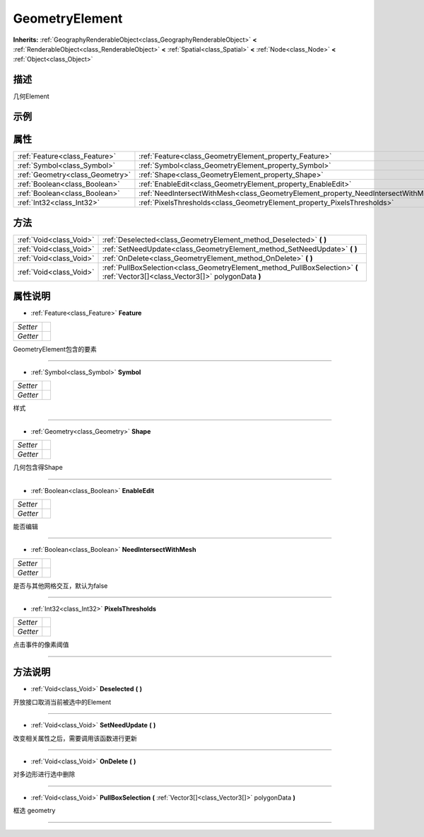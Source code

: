 .. _class_GeometryElement:

GeometryElement 
===================

**Inherits:** :ref:`GeographyRenderableObject<class_GeographyRenderableObject>` **<** :ref:`RenderableObject<class_RenderableObject>` **<** :ref:`Spatial<class_Spatial>` **<** :ref:`Node<class_Node>` **<** :ref:`Object<class_Object>`

描述
----

几何Element

示例
----

属性
----

+---------------------------------+------------------------------------------------------------------------------------+
| :ref:`Feature<class_Feature>`   | :ref:`Feature<class_GeometryElement_property_Feature>`                             |
+---------------------------------+------------------------------------------------------------------------------------+
| :ref:`Symbol<class_Symbol>`     | :ref:`Symbol<class_GeometryElement_property_Symbol>`                               |
+---------------------------------+------------------------------------------------------------------------------------+
| :ref:`Geometry<class_Geometry>` | :ref:`Shape<class_GeometryElement_property_Shape>`                                 |
+---------------------------------+------------------------------------------------------------------------------------+
| :ref:`Boolean<class_Boolean>`   | :ref:`EnableEdit<class_GeometryElement_property_EnableEdit>`                       |
+---------------------------------+------------------------------------------------------------------------------------+
| :ref:`Boolean<class_Boolean>`   | :ref:`NeedIntersectWithMesh<class_GeometryElement_property_NeedIntersectWithMesh>` |
+---------------------------------+------------------------------------------------------------------------------------+
| :ref:`Int32<class_Int32>`       | :ref:`PixelsThresholds<class_GeometryElement_property_PixelsThresholds>`           |
+---------------------------------+------------------------------------------------------------------------------------+

方法
----

+-------------------------+----------------------------------------------------------------------------------------------------------------------------------+
| :ref:`Void<class_Void>` | :ref:`Deselected<class_GeometryElement_method_Deselected>` **(** **)**                                                           |
+-------------------------+----------------------------------------------------------------------------------------------------------------------------------+
| :ref:`Void<class_Void>` | :ref:`SetNeedUpdate<class_GeometryElement_method_SetNeedUpdate>` **(** **)**                                                     |
+-------------------------+----------------------------------------------------------------------------------------------------------------------------------+
| :ref:`Void<class_Void>` | :ref:`OnDelete<class_GeometryElement_method_OnDelete>` **(** **)**                                                               |
+-------------------------+----------------------------------------------------------------------------------------------------------------------------------+
| :ref:`Void<class_Void>` | :ref:`PullBoxSelection<class_GeometryElement_method_PullBoxSelection>` **(** :ref:`Vector3[]<class_Vector3[]>` polygonData **)** |
+-------------------------+----------------------------------------------------------------------------------------------------------------------------------+

属性说明
-------

.. _class_GeometryElement_property_Feature:

- :ref:`Feature<class_Feature>` **Feature**

+----------+---+
| *Setter* |   |
+----------+---+
| *Getter* |   |
+----------+---+

GeometryElement包含的要素

----

.. _class_GeometryElement_property_Symbol:

- :ref:`Symbol<class_Symbol>` **Symbol**

+----------+---+
| *Setter* |   |
+----------+---+
| *Getter* |   |
+----------+---+

样式

----

.. _class_GeometryElement_property_Shape:

- :ref:`Geometry<class_Geometry>` **Shape**

+----------+---+
| *Setter* |   |
+----------+---+
| *Getter* |   |
+----------+---+

几何包含得Shape

----

.. _class_GeometryElement_property_EnableEdit:

- :ref:`Boolean<class_Boolean>` **EnableEdit**

+----------+---+
| *Setter* |   |
+----------+---+
| *Getter* |   |
+----------+---+

能否编辑

----

.. _class_GeometryElement_property_NeedIntersectWithMesh:

- :ref:`Boolean<class_Boolean>` **NeedIntersectWithMesh**

+----------+---+
| *Setter* |   |
+----------+---+
| *Getter* |   |
+----------+---+

是否与其他网格交互，默认为false

----

.. _class_GeometryElement_property_PixelsThresholds:

- :ref:`Int32<class_Int32>` **PixelsThresholds**

+----------+---+
| *Setter* |   |
+----------+---+
| *Getter* |   |
+----------+---+

点击事件的像素阈值

----


方法说明
-------

.. _class_GeometryElement_method_Deselected:

- :ref:`Void<class_Void>` **Deselected** **(** **)**

开放接口取消当前被选中的Element

----

.. _class_GeometryElement_method_SetNeedUpdate:

- :ref:`Void<class_Void>` **SetNeedUpdate** **(** **)**

改变相关属性之后，需要调用该函数进行更新

----

.. _class_GeometryElement_method_OnDelete:

- :ref:`Void<class_Void>` **OnDelete** **(** **)**

对多边形进行选中删除

----

.. _class_GeometryElement_method_PullBoxSelection:

- :ref:`Void<class_Void>` **PullBoxSelection** **(** :ref:`Vector3[]<class_Vector3[]>` polygonData **)**

框选 geometry

----

